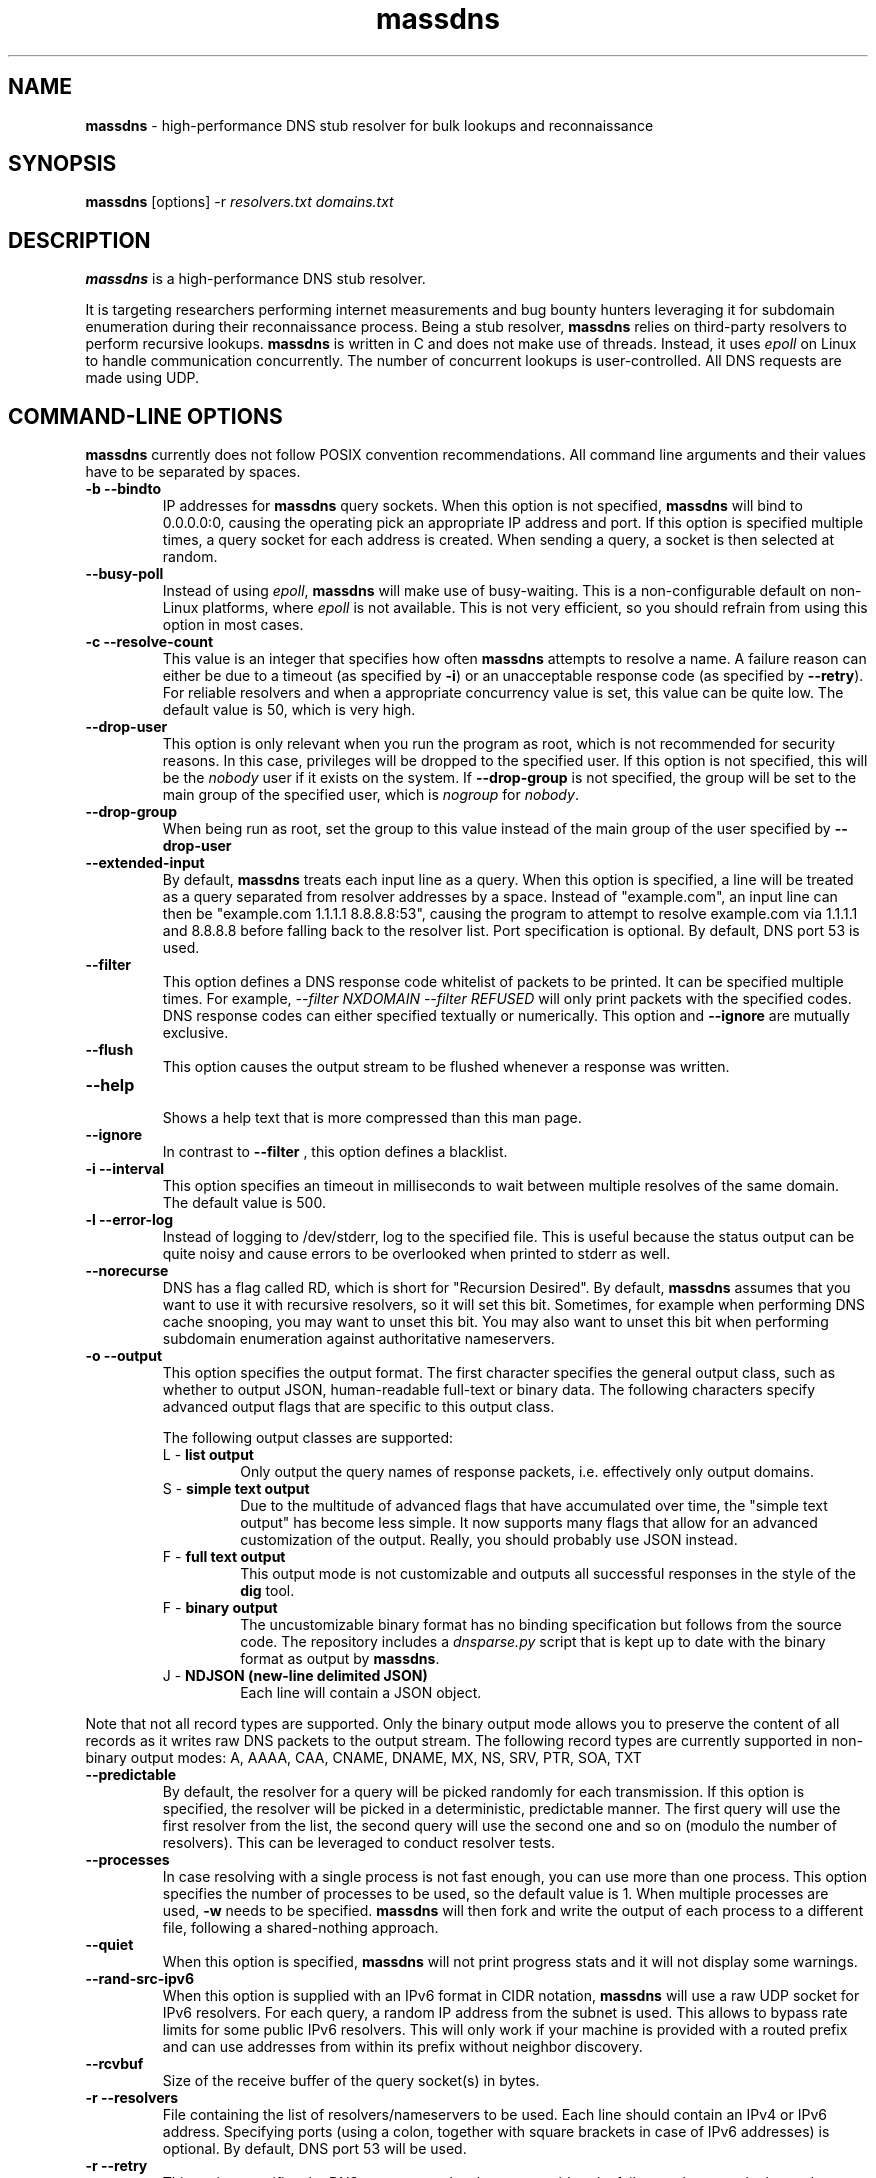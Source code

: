 .TH massdns 1 2021 1.0.0 "massdns man page"

.SH NAME
\fBmassdns\fP \- high\-performance DNS stub resolver for bulk lookups and reconnaissance

.SH SYNOPSIS
\fBmassdns\fP [options] \-r \fIresolvers.txt\fP \fIdomains.txt\fP

.SH DESCRIPTION
\fBmassdns\fP is a high\-performance DNS stub resolver.

It is targeting researchers performing internet measurements and bug bounty hunters leveraging it for subdomain
enumeration during their reconnaissance process. Being a stub resolver, \fBmassdns\fP relies on third\-party resolvers to perform recursive lookups.
\fBmassdns\fP is written in C and does not make use of threads. Instead, it uses \fIepoll\fP on Linux to handle communication
concurrently. The number of concurrent lookups is user\-controlled. All DNS requests are made using UDP.

.SH COMMAND\-LINE OPTIONS
\fBmassdns\fP currently does not follow POSIX convention recommendations. All command line arguments and their values have to be
separated by spaces.

.TP
.B \-b \-\-bindto
.br
IP addresses for \fBmassdns\fP query sockets. When this option is not specified, \fBmassdns\fP will bind to 0.0.0.0:0, causing the operating pick an
appropriate IP address and port. If this option is specified multiple times, a query socket for each address is created.
When sending a query, a socket is then selected at random.

.TP
.B \-\-busy\-poll
.br
Instead of using \fIepoll\fP, \fBmassdns\fP will make use of busy\-waiting. This is a non\-configurable default on non\-Linux platforms, where
.I epoll
is not available. This is not very efficient, so you should refrain from using this option in most cases.

.TP
.B \-c \-\-resolve\-count
.br
This value is an integer that specifies how often \fBmassdns\fP attempts to resolve a name. A failure reason can either
be due to a timeout (as specified by \fB\-i\fP) or an unacceptable response code (as specified by \fB\-\-retry\fP). For
reliable resolvers and when a appropriate concurrency value is set, this value can be quite low. The default value is
50, which is very high.

.TP
.B \-\-drop\-user
This option is only relevant when you run the program as root, which is not recommended for security reasons.
In this case, privileges will be dropped to the specified user. If this
option is not specified, this will be the \fInobody\fP user if it exists on the system. If \fB\-\-drop\-group\fP is not
specified, the group will be set to the main group of the specified user, which is \fInogroup\fP for \fInobody\fP.

.TP
.B \-\-drop\-group
.br
When being run as root, set the group to this value instead of the main group of the user specified by
.B \-\-drop\-user

.TP
.B \-\-extended\-input
.br
By default, \fBmassdns\fP treats each input line as a query. When this option is specified, a line will be treated as a
query separated from resolver addresses by a space. Instead of "example.com", an input line can then be
"example.com 1.1.1.1 8.8.8.8:53", causing the program to attempt to resolve example.com via 1.1.1.1 and 8.8.8.8 before
falling back to the resolver list. Port specification is optional. By default, DNS port 53 is used.

.TP
.B \-\-filter
.br
This option defines a DNS response code whitelist of packets to be printed. It can be specified multiple times.
For example,
.I \-\-filter NXDOMAIN \-\-filter REFUSED
will only print packets with the specified codes. DNS response codes can either specified textually or numerically.
This option and
.B \-\-ignore
are mutually exclusive.

.TP
.B \-\-flush
.br
This option causes the output stream to be flushed whenever a response was written.

.TP
.B \-\-help
.br
Shows a help text that is more compressed than this man page.

.TP
.B \-\-ignore
.br
In contrast to
.B \-\-filter
, this option defines a blacklist.

.TP
.B \-i \-\-interval
.br
This option specifies an timeout in milliseconds to wait between multiple resolves of the same domain. The default
value is 500.

.TP
.B \-l \-\-error\-log
.br
Instead of logging to /dev/stderr, log to the specified file. This is useful because the status output can be quite
noisy and cause errors to be overlooked when printed to stderr as well.

.TP
.B \-\-norecurse
.br
DNS has a flag called RD, which is short for "Recursion Desired". By default, \fBmassdns\fP assumes that you want to use
it with recursive resolvers, so it will set this bit. Sometimes, for example when performing DNS cache snooping, you may
want to unset this bit. You may also want to unset this bit when performing subdomain enumeration against authoritative
nameservers.

.TP
.B \-o \-\-output
.br
This option specifies the output format. The first character specifies the general output class, such as whether to
output JSON, human\-readable full\-text or binary data. The following characters specify advanced output flags that are
specific to this output class.

The following output classes are supported:
.RS

.TP
L - \fBlist output\fP
.br
Only output the query names of response packets, i.e. effectively only output domains.

.TP
S - \fBsimple text output\fP
.br
Due to the multitude of advanced flags that have accumulated over time, the "simple text output" has become less simple.
It now supports many flags that allow for an advanced customization of the output. Really, you should probably use JSON
instead.

.TP
F - \fBfull text output\fP
.br
This output mode is not customizable and outputs all successful responses in the style of the \fBdig\fP tool.

.TP
F - \fBbinary output\fP
.br
The uncustomizable binary format has no binding specification but follows from the source code. The repository includes
a \fIdnsparse.py\fP script that is kept up to date with the binary format as output by \fBmassdns\fP.

.TP
J - \fBNDJSON (new\-line delimited JSON)\fP
.br
Each line will contain a JSON object.
.% TODO: Be more precise

.% TODO: Add advanced output flags for all classes

.RE

Note that not all record types are supported. Only the binary output mode allows you to preserve the content of all
records as it writes raw DNS packets to the output stream. The following record types are currently supported in
non\-binary output modes:
A, AAAA, CAA, CNAME, DNAME, MX, NS, SRV, PTR, SOA, TXT

.TP
.B \-\-predictable
.br
By default, the resolver for a query will be picked randomly for each transmission. If this option is specified,
the resolver will be picked in a deterministic, predictable manner. The first query will use the first resolver from
the list, the second query will use the second one and so on (modulo the number of resolvers). This can be leveraged
to conduct resolver tests.

.TP
.B \-\-processes
.br
In case resolving with a single process is not fast enough, you can use more than one process. This option specifies the
number of processes to be used, so the default value is 1. When multiple processes are used, \fB\-w\fP needs to be
specified. \fBmassdns\fP will then fork and write the output of each process to a different file, following a
shared\-nothing approach.

.TP
.B \-\-quiet
.br
When this option is specified, \fBmassdns\fP will not print progress stats and it will not display some warnings.

.TP
.B \-\-rand-src-ipv6
.br
When this option is supplied with an IPv6 format in CIDR notation, \fBmassdns\fP will use a raw UDP socket for IPv6
resolvers. For each query, a random IP address from the subnet is used. This allows to bypass rate limits for some
public IPv6 resolvers. This will only work if your machine is provided with a routed prefix and can use addresses from
within its prefix without neighbor discovery.

.TP
.B \-\-rcvbuf
.br
Size of the receive buffer of the query socket(s) in bytes.

.TP
.B \-r \-\-resolvers
.br
File containing the list of resolvers/nameservers to be used. Each line should contain an IPv4 or IPv6 address.
Specifying ports (using a colon, together with square brackets in case of IPv6 addresses) is optional.
By default, DNS port 53 will be used.

.TP
.B \-r \-\-retry
.br
This option specifies the DNS response codes that are considered a failure and cause a lookup to be retried. By default,
\fBmassdns\fP will retry lookups for all responses without NOERROR or NXDOMAIN response code. As soon as this option is
specified, it will behave as a whitelist for retries. This is useful because some resolvers will return codes such as
REFUSED or SERVFAIL once you hit internal rate limits. When performing subdomain enumeration, you do not want to miss
responses in this case, so they are retried automatically.

This option accepts DNS response codes in textual or numeric format. Additionally, it supports the special value
"never", which instructs \fBmassdns\fP to never consider any valid DNS response to be unacceptable. This would be a
reasonable setting when working with reliable, trusted resolvers.

.TP
.B \-r \-\-root
.br
Do not drop the privileges when running as root. For security reasons, using this option is not recommended.

.TP
.B \-s \-\-hashmap\-size
.br
This option accepts an integer that controls the number of concurrent lookups and thus the lookup rate. When being too
low, the available network performance is not exhausted. When being too high, it may overload resolvers or cause network
congestion.

Internally, \fBmassdns\fP makes use of a hash map which stores information about ongoing lookups. Thus, this option
defines the number of ongoing lookups. When all slots of the hash map are occupied, the next lookup will take place as
soon as one lookup times out (as specified by \fB\-\-i\fP) or returns an unacceptable response (as specified by
\fB\-\-retry\fP).

The value of this option is directly correlated with the number of successful lookups per second. Consider a single,
non\-rate\-limiting name server with an average RTT of ca. 10ms. A value of 1 for this option can then already reach
about 100 successful lookups per second. The default value of this option is 10,000.

This option supports the special value "auto", which aims to adjust the concurrency automatically. At the moment, the
"auto" feature doubles the number of concurrent lookups until timeouts are observed. Thus, this feature is experimental
and useful only when all resolvers are 100 % reliable, e.g. in case they are authoritative.

.TP
.B \-\-sndbuf
.br
Size of the send buffer of the query socket(s) in bytes.

.TP
.B \-\-status\-fmt
.br
This option can be either "json" or "ansi". When it is not specified, it defaults to "ansi", causing \fBmassdns\fP to
print out stats in human\-readable format to stderr. In case you want to automate the use of \fBmassdns\fP, you may want
to use "json" to parse the output.

.TP
.B \-\-sticky
.br
Without this option, each lookup (including its retries) will pick a resolver at random. With this option, retries will
stick to the same resolver.

.TP
.B \-\-socket-count
.br
If \fB\-\-bindto\fP has not been specified, this option controls the number of query sockets to use per IP version.

.TP
.B \-t \-\-type
.br
The DNS record type to be queried for. When this option is not present, the default value is "A". This option can be
specified multiple times to query for multiple record types. Record types you may want to query include, but are not
limited to, A, AAAA, MX, NS, TXT.

.TP
.B \-\-verify-ip
.br
By default, \fBmassdns\fP will not verify incoming IP addresses. This option enables source IP verification of incoming
packets.

.TP
.B \-w \-\-outfile
.br
Instead of writing results to stdout, write them to the file specified by this option.

.SH WEBSITE
https://github.com/blechschmidt/massdns